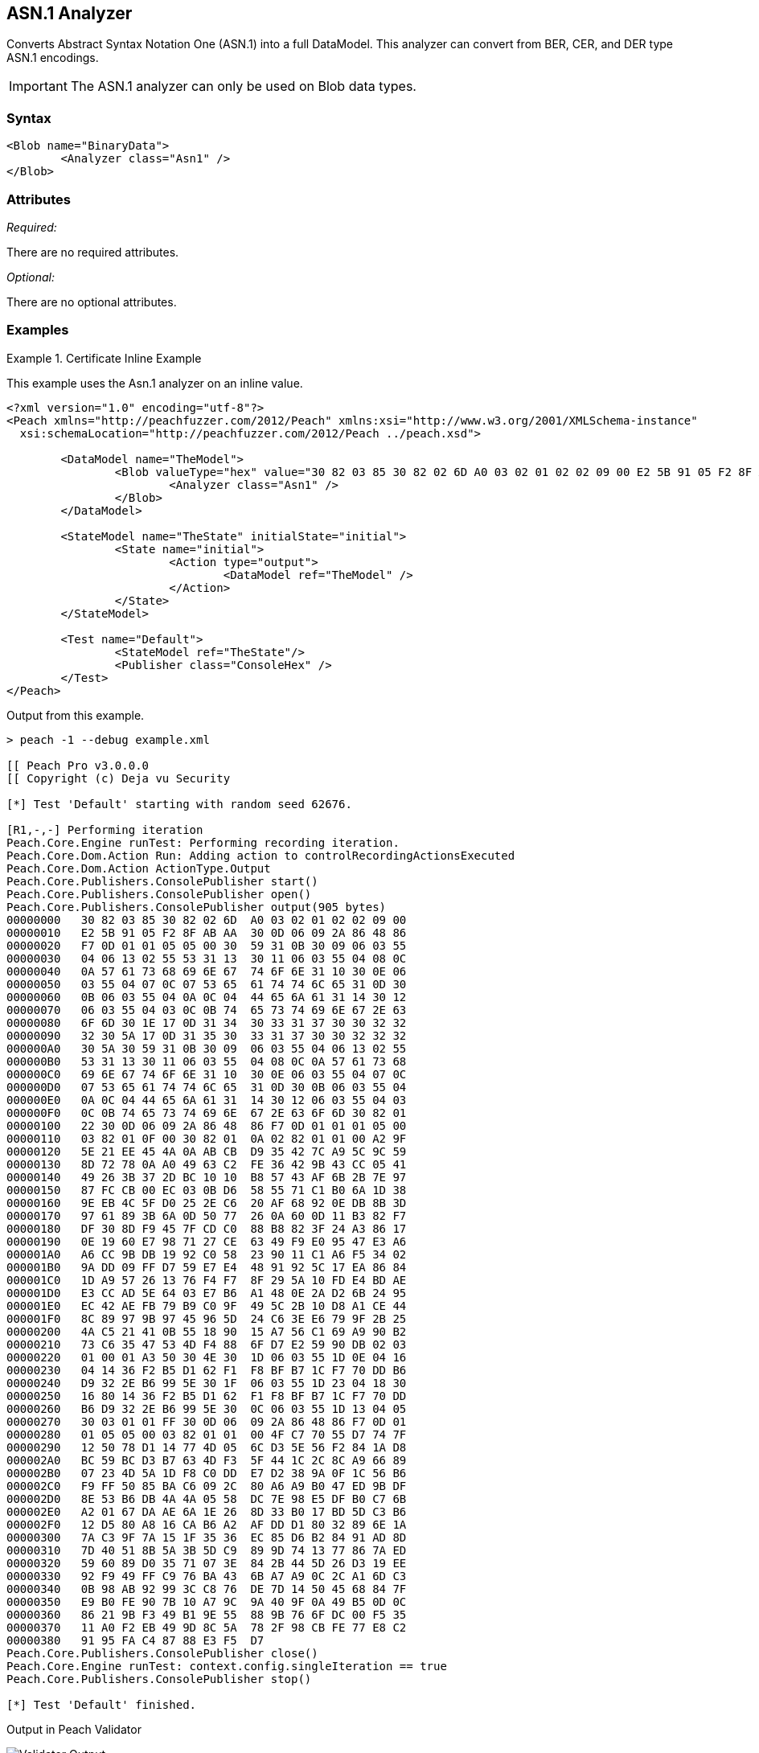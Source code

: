 [[Analyzers_Asn1]]

== ASN.1 Analyzer

Converts Abstract Syntax Notation One (ASN.1) into a full DataModel. This analyzer can convert from BER, CER, and DER type ASN.1 encodings. 

IMPORTANT: The ASN.1 analyzer can only be used on Blob data types.  

=== Syntax

[source,xml]
----
<Blob name="BinaryData">
	<Analyzer class="Asn1" />
</Blob>
----

=== Attributes

_Required:_

There are no required attributes.

_Optional:_

There are no optional attributes.

=== Examples

.Certificate Inline Example
==========================
This example uses the Asn.1 analyzer on an inline value. 

[source,xml]
----

<?xml version="1.0" encoding="utf-8"?>
<Peach xmlns="http://peachfuzzer.com/2012/Peach" xmlns:xsi="http://www.w3.org/2001/XMLSchema-instance"
  xsi:schemaLocation="http://peachfuzzer.com/2012/Peach ../peach.xsd">

	<DataModel name="TheModel">
		<Blob valueType="hex" value="30 82 03 85 30 82 02 6D A0 03 02 01 02 02 09 00 E2 5B 91 05 F2 8F AB AA 30 0D 06 09 2A 86 48 86 F7 0D 01 01 05 05 00 30 59 31 0B 30 09 06 03 55 04 06 13 02 55 53 31 13 30 11 06 03 55 04 08 0C 0A 57 61 73 68 69 6E 67 74 6F 6E 31 10 30 0E 06 03 55 04 07 0C 07 53 65 61 74 74 6C 65 31 0D 30 0B 06 03 55 04 0A 0C 04 44 65 6A 61 31 14 30 12 06 03 55 04 03 0C 0B 74 65 73 74 69 6E 67 2E 63 6F 6D 30 1E 17 0D 31 34 30 33 31 37 30 30 32 32 32 30 5A 17 0D 31 35 30 33 31 37 30 30 32 32 32 30 5A 30 59 31 0B 30 09 06 03 55 04 06 13 02 55 53 31 13 30 11 06 03 55 04 08 0C 0A 57 61 73 68 69 6E 67 74 6F 6E 31 10 30 0E 06 03 55 04 07 0C 07 53 65 61 74 74 6C 65 31 0D 30 0B 06 03 55 04 0A 0C 04 44 65 6A 61 31 14 30 12 06 03 55 04 03 0C 0B 74 65 73 74 69 6E 67 2E 63 6F 6D 30 82 01 22 30 0D 06 09 2A 86 48 86 F7 0D 01 01 01 05 00 03 82 01 0F 00 30 82 01 0A 02 82 01 01 00 A2 9F 5E 21 EE 45 4A 0A AB CB D9 35 42 7C A9 5C 9C 59 8D 72 78 0A A0 49 63 C2 FE 36 42 9B 43 CC 05 41 49 26 3B 37 2D BC 10 10 B8 57 43 AF 6B 2B 7E 97 87 FC CB 00 EC 03 0B D6 58 55 71 C1 B0 6A 1D 38 9E EB 4C 5F D0 25 2E C6 20 AF 68 92 0E DB 8B 3D 97 61 89 3B 6A 0D 50 77 26 0A 60 0D 11 B3 82 F7 DF 30 8D F9 45 7F CD C0 88 B8 82 3F 24 A3 86 17 0E 19 60 E7 98 71 27 CE 63 49 F9 E0 95 47 E3 A6 A6 CC 9B DB 19 92 C0 58 23 90 11 C1 A6 F5 34 02 9A DD 09 FF D7 59 E7 E4 48 91 92 5C 17 EA 86 84 1D A9 57 26 13 76 F4 F7 8F 29 5A 10 FD E4 BD AE E3 CC AD 5E 64 03 E7 B6 A1 48 0E 2A D2 6B 24 95 EC 42 AE FB 79 B9 C0 9F 49 5C 2B 10 D8 A1 CE 44 8C 89 97 9B 97 45 96 5D 24 C6 3E E6 79 9F 2B 25 4A C5 21 41 0B 55 18 90 15 A7 56 C1 69 A9 90 B2 73 C6 35 47 53 4D F4 88 6F D7 E2 59 90 DB 02 03 01 00 01 A3 50 30 4E 30 1D 06 03 55 1D 0E 04 16 04 14 36 F2 B5 D1 62 F1 F8 BF B7 1C F7 70 DD B6 D9 32 2E B6 99 5E 30 1F 06 03 55 1D 23 04 18 30 16 80 14 36 F2 B5 D1 62 F1 F8 BF B7 1C F7 70 DD B6 D9 32 2E B6 99 5E 30 0C 06 03 55 1D 13 04 05 30 03 01 01 FF 30 0D 06 09 2A 86 48 86 F7 0D 01 01 05 05 00 03 82 01 01 00 4F C7 70 55 D7 74 7F 12 50 78 D1 14 77 4D 05 6C D3 5E 56 F2 84 1A D8 BC 59 BC D3 B7 63 4D F3 5F 44 1C 2C 8C A9 66 89 07 23 4D 5A 1D F8 C0 DD E7 D2 38 9A 0F 1C 56 B6 F9 FF 50 85 BA C6 09 2C 80 A6 A9 B0 47 ED 9B DF 8E 53 B6 DB 4A 4A 05 58 DC 7E 98 E5 DF B0 C7 6B A2 01 67 DA AE 6A 1E 26 8D 33 B0 17 BD 5D C3 B6 12 D5 80 A8 16 CA B6 A2 AF DD D1 80 32 89 6E 1A 7A C3 9F 7A 15 1F 35 36 EC 85 D6 B2 84 91 AD 8D 7D 40 51 8B 5A 3B 5D C9 89 9D 74 13 77 86 7A ED 59 60 89 D0 35 71 07 3E 84 2B 44 5D 26 D3 19 EE 92 F9 49 FF C9 76 BA 43 6B A7 A9 0C 2C A1 6D C3 0B 98 AB 92 99 3C C8 76 DE 7D 14 50 45 68 84 7F E9 B0 FE 90 7B 10 A7 9C 9A 40 9F 0A 49 B5 0D 0C 86 21 9B F3 49 B1 9E 55 88 9B 76 6F DC 00 F5 35 11 A0 F2 EB 49 9D 8C 5A 78 2F 98 CB FE 77 E8 C2 91 95 FA C4 87 88 E3 F5 D7 ">
			<Analyzer class="Asn1" />
		</Blob>
	</DataModel>

	<StateModel name="TheState" initialState="initial">
		<State name="initial">
			<Action type="output">
				<DataModel ref="TheModel" />
			</Action>
		</State>
	</StateModel>

	<Test name="Default">
		<StateModel ref="TheState"/>
		<Publisher class="ConsoleHex" />
	</Test>
</Peach>
----

Output from this example.
----
> peach -1 --debug example.xml

[[ Peach Pro v3.0.0.0
[[ Copyright (c) Deja vu Security

[*] Test 'Default' starting with random seed 62676.

[R1,-,-] Performing iteration
Peach.Core.Engine runTest: Performing recording iteration.
Peach.Core.Dom.Action Run: Adding action to controlRecordingActionsExecuted
Peach.Core.Dom.Action ActionType.Output
Peach.Core.Publishers.ConsolePublisher start()
Peach.Core.Publishers.ConsolePublisher open()
Peach.Core.Publishers.ConsolePublisher output(905 bytes)
00000000   30 82 03 85 30 82 02 6D  A0 03 02 01 02 02 09 00   
00000010   E2 5B 91 05 F2 8F AB AA  30 0D 06 09 2A 86 48 86   
00000020   F7 0D 01 01 05 05 00 30  59 31 0B 30 09 06 03 55   
00000030   04 06 13 02 55 53 31 13  30 11 06 03 55 04 08 0C   
00000040   0A 57 61 73 68 69 6E 67  74 6F 6E 31 10 30 0E 06   
00000050   03 55 04 07 0C 07 53 65  61 74 74 6C 65 31 0D 30   
00000060   0B 06 03 55 04 0A 0C 04  44 65 6A 61 31 14 30 12   
00000070   06 03 55 04 03 0C 0B 74  65 73 74 69 6E 67 2E 63   
00000080   6F 6D 30 1E 17 0D 31 34  30 33 31 37 30 30 32 32   
00000090   32 30 5A 17 0D 31 35 30  33 31 37 30 30 32 32 32   
000000A0   30 5A 30 59 31 0B 30 09  06 03 55 04 06 13 02 55   
000000B0   53 31 13 30 11 06 03 55  04 08 0C 0A 57 61 73 68   
000000C0   69 6E 67 74 6F 6E 31 10  30 0E 06 03 55 04 07 0C   
000000D0   07 53 65 61 74 74 6C 65  31 0D 30 0B 06 03 55 04   
000000E0   0A 0C 04 44 65 6A 61 31  14 30 12 06 03 55 04 03   
000000F0   0C 0B 74 65 73 74 69 6E  67 2E 63 6F 6D 30 82 01   
00000100   22 30 0D 06 09 2A 86 48  86 F7 0D 01 01 01 05 00   
00000110   03 82 01 0F 00 30 82 01  0A 02 82 01 01 00 A2 9F   
00000120   5E 21 EE 45 4A 0A AB CB  D9 35 42 7C A9 5C 9C 59   
00000130   8D 72 78 0A A0 49 63 C2  FE 36 42 9B 43 CC 05 41   
00000140   49 26 3B 37 2D BC 10 10  B8 57 43 AF 6B 2B 7E 97   
00000150   87 FC CB 00 EC 03 0B D6  58 55 71 C1 B0 6A 1D 38   
00000160   9E EB 4C 5F D0 25 2E C6  20 AF 68 92 0E DB 8B 3D   
00000170   97 61 89 3B 6A 0D 50 77  26 0A 60 0D 11 B3 82 F7   
00000180   DF 30 8D F9 45 7F CD C0  88 B8 82 3F 24 A3 86 17   
00000190   0E 19 60 E7 98 71 27 CE  63 49 F9 E0 95 47 E3 A6   
000001A0   A6 CC 9B DB 19 92 C0 58  23 90 11 C1 A6 F5 34 02   
000001B0   9A DD 09 FF D7 59 E7 E4  48 91 92 5C 17 EA 86 84   
000001C0   1D A9 57 26 13 76 F4 F7  8F 29 5A 10 FD E4 BD AE   
000001D0   E3 CC AD 5E 64 03 E7 B6  A1 48 0E 2A D2 6B 24 95   
000001E0   EC 42 AE FB 79 B9 C0 9F  49 5C 2B 10 D8 A1 CE 44   
000001F0   8C 89 97 9B 97 45 96 5D  24 C6 3E E6 79 9F 2B 25   
00000200   4A C5 21 41 0B 55 18 90  15 A7 56 C1 69 A9 90 B2   
00000210   73 C6 35 47 53 4D F4 88  6F D7 E2 59 90 DB 02 03   
00000220   01 00 01 A3 50 30 4E 30  1D 06 03 55 1D 0E 04 16   
00000230   04 14 36 F2 B5 D1 62 F1  F8 BF B7 1C F7 70 DD B6   
00000240   D9 32 2E B6 99 5E 30 1F  06 03 55 1D 23 04 18 30   
00000250   16 80 14 36 F2 B5 D1 62  F1 F8 BF B7 1C F7 70 DD   
00000260   B6 D9 32 2E B6 99 5E 30  0C 06 03 55 1D 13 04 05   
00000270   30 03 01 01 FF 30 0D 06  09 2A 86 48 86 F7 0D 01   
00000280   01 05 05 00 03 82 01 01  00 4F C7 70 55 D7 74 7F   
00000290   12 50 78 D1 14 77 4D 05  6C D3 5E 56 F2 84 1A D8   
000002A0   BC 59 BC D3 B7 63 4D F3  5F 44 1C 2C 8C A9 66 89   
000002B0   07 23 4D 5A 1D F8 C0 DD  E7 D2 38 9A 0F 1C 56 B6   
000002C0   F9 FF 50 85 BA C6 09 2C  80 A6 A9 B0 47 ED 9B DF   
000002D0   8E 53 B6 DB 4A 4A 05 58  DC 7E 98 E5 DF B0 C7 6B   
000002E0   A2 01 67 DA AE 6A 1E 26  8D 33 B0 17 BD 5D C3 B6   
000002F0   12 D5 80 A8 16 CA B6 A2  AF DD D1 80 32 89 6E 1A   
00000300   7A C3 9F 7A 15 1F 35 36  EC 85 D6 B2 84 91 AD 8D   
00000310   7D 40 51 8B 5A 3B 5D C9  89 9D 74 13 77 86 7A ED   
00000320   59 60 89 D0 35 71 07 3E  84 2B 44 5D 26 D3 19 EE   
00000330   92 F9 49 FF C9 76 BA 43  6B A7 A9 0C 2C A1 6D C3   
00000340   0B 98 AB 92 99 3C C8 76  DE 7D 14 50 45 68 84 7F   
00000350   E9 B0 FE 90 7B 10 A7 9C  9A 40 9F 0A 49 B5 0D 0C   
00000360   86 21 9B F3 49 B1 9E 55  88 9B 76 6F DC 00 F5 35   
00000370   11 A0 F2 EB 49 9D 8C 5A  78 2F 98 CB FE 77 E8 C2   
00000380   91 95 FA C4 87 88 E3 F5  D7                        
Peach.Core.Publishers.ConsolePublisher close()
Peach.Core.Engine runTest: context.config.singleIteration == true
Peach.Core.Publishers.ConsolePublisher stop()

[*] Test 'Default' finished.
----

Output in Peach Validator 

.{nbsp}
image::{images}/Asn1AnalyzerOutput.png["Validator Output", alt="Validator Output"]

==========================


.Certificate From File Example
==========================
This example uses the Asn.1 analyzer on an inline value. 

[source,xml]
----
<?xml version="1.0" encoding="utf-8"?>
<Peach xmlns="http://peachfuzzer.com/2012/Peach" xmlns:xsi="http://www.w3.org/2001/XMLSchema-instance"
  xsi:schemaLocation="http://peachfuzzer.com/2012/Peach ../peach.xsd">

	<DataModel name="TheModel">
		<Blob>  
			<Analyzer class="Asn1" />
		</Blob>
	</DataModel>

	<StateModel name="TheState" initialState="initial">
		<State name="initial">
			<Action type="output">
				<DataModel ref="TheModel" />
				<Data name="Cert" fileName="Cert.der"/> 
			</Action>
		</State>
	</StateModel>

	<Test name="Default">
		<StateModel ref="TheState"/>
		<Publisher class="ConsoleHex" />
	</Test>
</Peach>
----

Output from this example.
----
> peach -1 --debug example.xml

[[ Peach Pro v3.0.0.0
[[ Copyright (c) Deja vu Security

[*] Test 'Default' starting with random seed 18200.

[R1,-,-] Performing iteration
Peach.Core.Engine runTest: Performing recording iteration.
Peach.Core.Cracker.DataCracker ------------------------------------
Peach.Core.Cracker.DataCracker DataModel 'TheModel' Bytes: 0/905, Bits: 0/7240
Peach.Core.Cracker.DataCracker getSize: -----> DataModel 'TheModel'
Peach.Core.Cracker.DataCracker scan: DataModel 'TheModel'
Peach.Core.Cracker.DataCracker scan: Blob 'TheModel.DataElement_0' -> Offset: 0
 Unsized element
Peach.Core.Cracker.DataCracker getSize: <----- Deterministic: ???
Peach.Core.Cracker.DataCracker Crack: DataModel 'TheModel' Size: <null>, Bytes:
0/905, Bits: 0/7240
Peach.Core.Cracker.DataCracker ------------------------------------
Peach.Core.Cracker.DataCracker Blob 'TheModel.DataElement_0' Bytes: 0/905, Bits
 0/7240
Peach.Core.Cracker.DataCracker getSize: -----> Blob 'TheModel.DataElement_0'
Peach.Core.Cracker.DataCracker scan: Blob 'TheModel.DataElement_0' -> Offset: 0
 Unsized element
Peach.Core.Cracker.DataCracker lookahead: Blob 'TheModel.DataElement_0'
Peach.Core.Cracker.DataCracker getSize: <----- Last Unsized: 7240
Peach.Core.Cracker.DataCracker Crack: Blob 'TheModel.DataElement_0' Size: 7240,
Bytes: 0/905, Bits: 0/7240
Peach.Core.Dom.DataElement Blob 'TheModel.DataElement_0' value is: 30 82 03 85
0 82 02 6d a0 03 02 01 02 02 09 00 e2 5b 91 05 f2 8f ab aa 30 0d 06 09 2a 86 48
86.. (Len: 905 bytes)
Peach.Core.Dom.Action Run: Adding action to controlRecordingActionsExecuted
Peach.Core.Dom.Action ActionType.Output
Peach.Core.Publishers.ConsolePublisher start()
Peach.Core.Publishers.ConsolePublisher open()
Peach.Core.Publishers.ConsolePublisher output(905 bytes)
00000000   30 82 03 85 30 82 02 6D  A0 03 02 01 02 02 09 00   
00000010   E2 5B 91 05 F2 8F AB AA  30 0D 06 09 2A 86 48 86   
00000020   F7 0D 01 01 05 05 00 30  59 31 0B 30 09 06 03 55   
00000030   04 06 13 02 55 53 31 13  30 11 06 03 55 04 08 0C   
00000040   0A 57 61 73 68 69 6E 67  74 6F 6E 31 10 30 0E 06   
00000050   03 55 04 07 0C 07 53 65  61 74 74 6C 65 31 0D 30   
00000060   0B 06 03 55 04 0A 0C 04  44 65 6A 61 31 14 30 12   
00000070   06 03 55 04 03 0C 0B 74  65 73 74 69 6E 67 2E 63   
00000080   6F 6D 30 1E 17 0D 31 34  30 33 31 37 30 30 32 32   
00000090   32 30 5A 17 0D 31 35 30  33 31 37 30 30 32 32 32   
000000A0   30 5A 30 59 31 0B 30 09  06 03 55 04 06 13 02 55   
000000B0   53 31 13 30 11 06 03 55  04 08 0C 0A 57 61 73 68   
000000C0   69 6E 67 74 6F 6E 31 10  30 0E 06 03 55 04 07 0C   
000000D0   07 53 65 61 74 74 6C 65  31 0D 30 0B 06 03 55 04   
000000E0   0A 0C 04 44 65 6A 61 31  14 30 12 06 03 55 04 03   
000000F0   0C 0B 74 65 73 74 69 6E  67 2E 63 6F 6D 30 82 01   
00000100   22 30 0D 06 09 2A 86 48  86 F7 0D 01 01 01 05 00   
00000110   03 82 01 0F 00 30 82 01  0A 02 82 01 01 00 A2 9F   
00000120   5E 21 EE 45 4A 0A AB CB  D9 35 42 7C A9 5C 9C 59   
00000130   8D 72 78 0A A0 49 63 C2  FE 36 42 9B 43 CC 05 41   
00000140   49 26 3B 37 2D BC 10 10  B8 57 43 AF 6B 2B 7E 97   
00000150   87 FC CB 00 EC 03 0B D6  58 55 71 C1 B0 6A 1D 38   
00000160   9E EB 4C 5F D0 25 2E C6  20 AF 68 92 0E DB 8B 3D   
00000170   97 61 89 3B 6A 0D 50 77  26 0A 60 0D 11 B3 82 F7   
00000180   DF 30 8D F9 45 7F CD C0  88 B8 82 3F 24 A3 86 17   
00000190   0E 19 60 E7 98 71 27 CE  63 49 F9 E0 95 47 E3 A6   
000001A0   A6 CC 9B DB 19 92 C0 58  23 90 11 C1 A6 F5 34 02   
000001B0   9A DD 09 FF D7 59 E7 E4  48 91 92 5C 17 EA 86 84   
000001C0   1D A9 57 26 13 76 F4 F7  8F 29 5A 10 FD E4 BD AE   
000001D0   E3 CC AD 5E 64 03 E7 B6  A1 48 0E 2A D2 6B 24 95   
000001E0   EC 42 AE FB 79 B9 C0 9F  49 5C 2B 10 D8 A1 CE 44   
000001F0   8C 89 97 9B 97 45 96 5D  24 C6 3E E6 79 9F 2B 25   
00000200   4A C5 21 41 0B 55 18 90  15 A7 56 C1 69 A9 90 B2   
00000210   73 C6 35 47 53 4D F4 88  6F D7 E2 59 90 DB 02 03   
00000220   01 00 01 A3 50 30 4E 30  1D 06 03 55 1D 0E 04 16   
00000230   04 14 36 F2 B5 D1 62 F1  F8 BF B7 1C F7 70 DD B6   
00000240   D9 32 2E B6 99 5E 30 1F  06 03 55 1D 23 04 18 30   
00000250   16 80 14 36 F2 B5 D1 62  F1 F8 BF B7 1C F7 70 DD   
00000260   B6 D9 32 2E B6 99 5E 30  0C 06 03 55 1D 13 04 05   
00000270   30 03 01 01 FF 30 0D 06  09 2A 86 48 86 F7 0D 01   
00000280   01 05 05 00 03 82 01 01  00 4F C7 70 55 D7 74 7F   
00000290   12 50 78 D1 14 77 4D 05  6C D3 5E 56 F2 84 1A D8   
000002A0   BC 59 BC D3 B7 63 4D F3  5F 44 1C 2C 8C A9 66 89   
000002B0   07 23 4D 5A 1D F8 C0 DD  E7 D2 38 9A 0F 1C 56 B6   
000002C0   F9 FF 50 85 BA C6 09 2C  80 A6 A9 B0 47 ED 9B DF   
000002D0   8E 53 B6 DB 4A 4A 05 58  DC 7E 98 E5 DF B0 C7 6B   
000002E0   A2 01 67 DA AE 6A 1E 26  8D 33 B0 17 BD 5D C3 B6   
000002F0   12 D5 80 A8 16 CA B6 A2  AF DD D1 80 32 89 6E 1A   
00000300   7A C3 9F 7A 15 1F 35 36  EC 85 D6 B2 84 91 AD 8D   
00000310   7D 40 51 8B 5A 3B 5D C9  89 9D 74 13 77 86 7A ED   
00000320   59 60 89 D0 35 71 07 3E  84 2B 44 5D 26 D3 19 EE   
00000330   92 F9 49 FF C9 76 BA 43  6B A7 A9 0C 2C A1 6D C3   
00000340   0B 98 AB 92 99 3C C8 76  DE 7D 14 50 45 68 84 7F   
00000350   E9 B0 FE 90 7B 10 A7 9C  9A 40 9F 0A 49 B5 0D 0C   
00000360   86 21 9B F3 49 B1 9E 55  88 9B 76 6F DC 00 F5 35   
00000370   11 A0 F2 EB 49 9D 8C 5A  78 2F 98 CB FE 77 E8 C2   
00000380   91 95 FA C4 87 88 E3 F5  D7                        
Peach.Core.Publishers.ConsolePublisher close()
Peach.Core.Engine runTest: context.config.singleIteration == true
Peach.Core.Publishers.ConsolePublisher stop()

[*] Test 'Default' finished.
----

Output in Peach Validator 

.{nbsp}
image::{images}/Asn1AnalyzerOutput.png["Validator Output", alt="Validator Output"]

==========================
